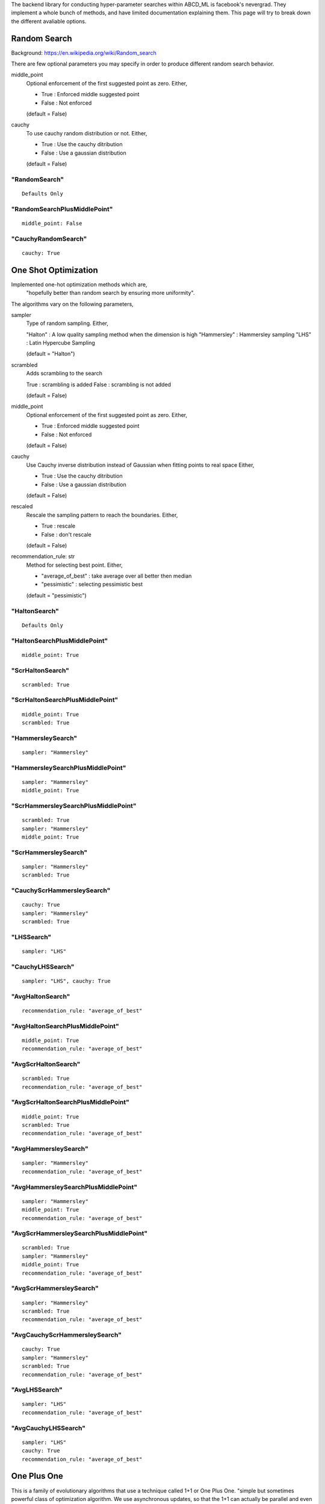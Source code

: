 .. _SearchTypes:


The backend library for conducting hyper-parameter searches within ABCD_ML is facebook's nevergrad.
They implement a whole bunch of methods, and have limited documentation explaining them.
This page will try to break down the different avaliable options.


Random Search
=============
Background: https://en.wikipedia.org/wiki/Random_search

There are few optional parameters you may specify in order to produce different random search behavior.

middle_point
    Optional enforcement of the first suggested point as zero.
    Either,

    - True : Enforced middle suggested point
    - False : Not enforced

    (default = False)

cauchy
    To use cauchy random distribution or not.
    Either,

    - True : Use the cauchy ditribution 
    - False : Use a gaussian distribution

    (default = False)

"RandomSearch"
**************

::

    Defaults Only

"RandomSearchPlusMiddlePoint"
*****************************

::

    middle_point: False

"CauchyRandomSearch"
********************

::

    cauchy: True


One Shot Optimization
=====================
Implemented one-hot optimization methods which are,
 "hopefully better than random search by ensuring more uniformity".
The algorithms vary on the following parameters,

sampler
    Type of random sampling. Either,

    "Halton" : A low quality sampling method when the dimension is high
    "Hammersley" : Hammersley sampling
    "LHS" : Latin Hypercube Sampling

    (default = "Halton")

scrambled
    Adds scrambling to the search

    True : scrambling is added
    False : scrambling is not added

    (default = False)

middle_point
    Optional enforcement of the first suggested point as zero.
    Either,

    - True : Enforced middle suggested point
    - False : Not enforced

    (default = False)

cauchy
    Use Cauchy inverse distribution instead of Gaussian when fitting points to real space
    Either,

    - True : Use the cauchy ditribution 
    - False : Use a gaussian distribution

    (default = False)

rescaled
    Rescale the sampling pattern to reach the boundaries.
    Either,

    - True : rescale
    - False : don't rescale

    (default = False)

recommendation_rule: str
    Method for selecting best point.
    Either,
   
    - "average_of_best" : take average over all better then median
    - "pessimistic" : selecting pessimistic best
    
    (default = "pessimistic")


"HaltonSearch"
**************

::

    Defaults Only


"HaltonSearchPlusMiddlePoint"
*****************************

::

    middle_point: True


"ScrHaltonSearch"
*****************

::

    scrambled: True 


"ScrHaltonSearchPlusMiddlePoint"
********************************

::

    middle_point: True
    scrambled: True

"HammersleySearch"
******************

::

    sampler: "Hammersley"


"HammersleySearchPlusMiddlePoint"
*********************************

::

    sampler: "Hammersley"
    middle_point: True 

"ScrHammersleySearchPlusMiddlePoint"
************************************

::

    scrambled: True
    sampler: "Hammersley"
    middle_point: True

"ScrHammersleySearch"
*********************

::

    sampler: "Hammersley"
    scrambled: True


"CauchyScrHammersleySearch"
***************************

::

    cauchy: True
    sampler: "Hammersley"
    scrambled: True

"LHSSearch"
***********

::

    sampler: "LHS"

"CauchyLHSSearch"
*****************

::

    sampler: "LHS", cauchy: True

"AvgHaltonSearch"
*************************************************

::

    recommendation_rule: "average_of_best"

"AvgHaltonSearchPlusMiddlePoint"
*************************************************

::

    middle_point: True
    recommendation_rule: "average_of_best"

"AvgScrHaltonSearch"
*************************************************

::

    scrambled: True
    recommendation_rule: "average_of_best"

"AvgScrHaltonSearchPlusMiddlePoint"
*************************************************

::

    middle_point: True
    scrambled: True
    recommendation_rule: "average_of_best"

"AvgHammersleySearch"
*************************************************

::

    sampler: "Hammersley"
    recommendation_rule: "average_of_best"

"AvgHammersleySearchPlusMiddlePoint"
*************************************************

::

    sampler: "Hammersley"
    middle_point: True
    recommendation_rule: "average_of_best"

"AvgScrHammersleySearchPlusMiddlePoint"
*************************************************

::

    scrambled: True
    sampler: "Hammersley"
    middle_point: True
    recommendation_rule: "average_of_best"

"AvgScrHammersleySearch"
*************************************************

::

    sampler: "Hammersley"
    scrambled: True
    recommendation_rule: "average_of_best"

"AvgCauchyScrHammersleySearch"
*************************************************

::

    cauchy: True
    sampler: "Hammersley"
    scrambled: True
    recommendation_rule: "average_of_best"

"AvgLHSSearch"
*************************************************

::

    sampler: "LHS"
    recommendation_rule: "average_of_best"

"AvgCauchyLHSSearch"
*************************************************

::

    sampler: "LHS"
    cauchy: True
    recommendation_rule: "average_of_best"



One Plus One
=============
This is a family of evolutionary algorithms that use a technique called 1+1 or One Plus One.
"simple but sometimes powerful class of optimization algorithm.
We use asynchronous updates, so that the 1+1 can actually be parallel and even
performs quite well in such a context - this is naturally close to 1+lambda."

The algorithms vary on the following parameters,

noise_handling
    
    - "random" : a random point is reevaluated regularly
    - "optimistic" : the best optimistic point is reevaluated regularly
    - a coefficient can to tune the regularity of these reevaluations

    (default = ('random', .05))

mutation

    - "gaussian" : standard mutation by adding a Gaussian random variable (with progressive
                    widening) to the best pessimistic point
    - "cauchy" : same as Gaussian but with a Cauchy distribution.
    - "discrete" : discrete distribution
    - "fastga" : FastGA mutations from the current best
    - "doublefastga" : double-FastGA mutations from the current best (Doerr et al, Fast Genetic Algorithms, 2017)
    - "portfolio" : Random number of mutated bits (called niform mixing in
                    Dang & Lehre "Self-adaptation of Mutation Rates in Non-elitist Population", 2016)

    (default = "gaussian")

crossover

    - True : Add genetic crossover step every other step.
    - False : No crossover.

"OnePlusOne"
*************************************************

::

    Defaults Only


"NoisyOnePlusOne"
*********************************************************

::
    
    noise_handling: "random"


"OptimisticNoisyOnePlusOne"
*********************************************************

::
    
    noise_handling: "optimistic"


"DiscreteOnePlusOne"
*********************************************************

::
    
    mutation: "discrete"


"OptimisticDiscreteOnePlusOne"
*********************************************************

::
    
    noise_handling: "optimistic"
    mutation: "discrete"


"NoisyDiscreteOnePlusOne"
*********************************************************

::
    
    noise_handling: ("random", 1.0)
    mutation: "discrete"


"DoubleFastGADiscreteOnePlusOne"
*********************************************************

::
    
    mutation: "doublefastga"


"FastGADiscreteOnePlusOne"
*********************************************************

::
    
    mutation: "fastga"


"DoubleFastGAOptimisticNoisyDiscreteOnePlusOne"
*********************************************************

::
    
    noise_handling: "optimistic"
    mutation: "doublefastga"


"FastGAOptimisticNoisyDiscreteOnePlusOne"
*********************************************************

::
    
    noise_handling: "optimistic"
    mutation: "fastga"


"FastGANoisyDiscreteOnePlusOne"
*********************************************************

::
    
    noise_handling: "random"
    mutation: "fastga"


"PortfolioDiscreteOnePlusOne"
*********************************************************

::
    
    mutation: "portfolio"


"PortfolioOptimisticNoisyDiscreteOnePlusOne"
*********************************************************

::
    
    noise_handling: "optimistic"
    mutation: "portfolio"


"PortfolioNoisyDiscreteOnePlusOne"
*********************************************************

::
    
    noise_handling: "random"
    mutation: "portfolio"


"CauchyOnePlusOne"
*********************************************************

::
    
    mutation: "cauchy"


"RecombiningOptimisticNoisyDiscreteOnePlusOne"
*********************************************************

::
    
    crossover: True
    mutation: "discrete"
    noise_handling: "optimistic"


"RecombiningPortfolioOptimisticNoisyDiscreteOnePlusOne"
*********************************************************

::
    
    crossover: True
    mutation: "portfolio"
    noise_handling: "optimistic"


CMA
===
This refers to the covariance matrix adaptation evolutionary optimzation strategy
Background: https://en.wikipedia.org/wiki/CMA-ES

The following parameter is changed

diagonal
    To use the diagonal version of CMA (advised in large dimensions)

    - True : Use diagonal
    - False : Don't use diagonal

"CMA"
*****

::

    Defaults Only

"DiagonalCMA"
*************

::

    diagonal: True
 

Bayesian Optimzation
====================
This refers to the rechnique of optiziming parameters with bayesian optimzation.
Background: https://en.wikipedia.org/wiki/Bayesian_optimization


initialization
    The type of initialization to use

    - None : No initialization
    - "random" : Gaussian
    - "Hammersley" : Hammersley sampling
    - "LHS" : Latin Hypercube Sampling

    (default = None)

middle_point
    Optional enforcement of the first suggested point as zero.
    Either,

    - True : Enforced middle suggested point
    - False : Not enforced

    (default = False)




"BO"
*****

::

    Defaults Only


"RBO"
*****

::

    initialization: "random"


"QRBO"
******

::

    initialization: "Hammersley"


"MidQRBO"
*********

::

    initialization: "Hammersley"
    middle_point: True


"LBO"
******
::

    initialization: "LHS"
        

Differential Evolution
======================

Background: https://en.wikipedia.org/wiki/Differential_evolution

In the below descriptions the different DE choices vary on a few different parameters.

initialization 
    The algorithm/distribution used for the initialization phase.
    Either,

    - "LHS" : Latin Hypercube Sampling
    - "QR" : Quasi-Random
    - "gaussian" : Normal Distribution

    (default = "gaussian")

scale
    The scale of random component of the updates

    Either,
    
    - 'mini' : 1 / sqrt(dimension)
    - 1 : no change

    (default = 1)

crossover
    The crossover rate value / strategy used during DE.
    Either,

    - "dimension" : crossover rate of  1 / dimension
    - "random" : different random (uniform) crossover rate at each iteration
    - "onepoint" : one point crossover
    - "twopoints" : two points crossover
    
    (default = .5)

popsize
    The size of the population to use.
    Either,

    - "standard" : max(num_workers, 30)
    - "dimension" : max(num_workers, 30, dimension +1)
    - "large" : max(num_workers, 30, 7 * dimension)
    
    Note: dimension refers to the dimensions of the hyperparameters being searched over.
    "standard" by default.s

    (default = "standard")

recommendation
    Choice of the criterion for the best point to recommend.
    Either,

    - "optimistic" : best
    - "noisy" : add noise to choice of best

    (default = "optimistic")

"DE"
****

::

    Defaults Only


"OnePointDE"
************

::

    crossover: "onepoint"

"TwoPointsDE"
*************

::

    crossover: "twopoint"


"LhsDE"
*******

::

    initialization: 'LHS'

"QrDE"
******

::

    initialization: 'QE'
    

"MiniDE"
********

::

    scale: 'mini'


"MiniLhsDE"
***********

::

    initialization: 'LHS'
    scale: 'mini'


"MiniQrDE"
***********

::

    initialization: 'QE'
    scale: 'mini'


"NoisyDE"
**********

::

    recommendation: "noisy"

"AlmostRotationInvariantDE"
***************************

::

    crossover: .9


"AlmostRotationInvariantDEAndBigPop"
************************************

::

    crossover: .9
    popsize: "dimension"


"RotationInvariantDE"
*********************

::

    crossover: 1
    popsize: "dimension"


"BPRotationInvariantDE"
***********************

::

    crossover: 1
    popsize: "large"


Scipy Optimizers
================
Various optimizers as introduced in scipy.
See: https://docs.scipy.org/doc/scipy/reference/optimize.html

Params vary on,

method
    The scipy implemented method to use

    - "Nelder-Mead" : https://docs.scipy.org/doc/scipy/reference/optimize.minimize-neldermead.html
    - "Powell" : https://docs.scipy.org/doc/scipy/reference/optimize.minimize-powell.html
    - "COBYLA" : https://docs.scipy.org/doc/scipy/reference/optimize.minimize-cobyla.html
    - "SLSQP" : https://docs.scipy.org/doc/scipy/reference/optimize.minimize-slsqp.html

random_restart
    Whether to restart at a random point if the optimizer converged but the budget is not entirely
    spent yet (otherwise, restarts from best point).

    - True : True
    - False : False

"NelderMead"
************

::

    method: "Nelder-Mead"

"Powell"
********

::

    method: "Powell"


"RPowell"
*********

method="Powell"
random_restart=True

"Cobyla"
*********

::

    method: "COBYLA"

"RCobyla"
**********

::

    method: "COBYLA"
    random_restart: True

"SQP"
******

::

    method: "SLSQP"

"RSQP"
*******

::

    method: "SLSQP"
    random_restart: True